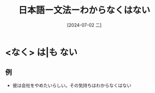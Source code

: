 :PROPERTIES:
:ID:       846befde-aac3-45ec-a148-9bb2dc536911
:END:
#+title: 日本語ー文法ーわからなくはない
#+filetags: :日本語:
#+date: [2024-07-02 二]
#+last_modified: [2024-07-05 五 23:23]

* <なく> は|も ない
** 例
- 彼は会社をやめたいらしい。その気持ちはわからなくはない
